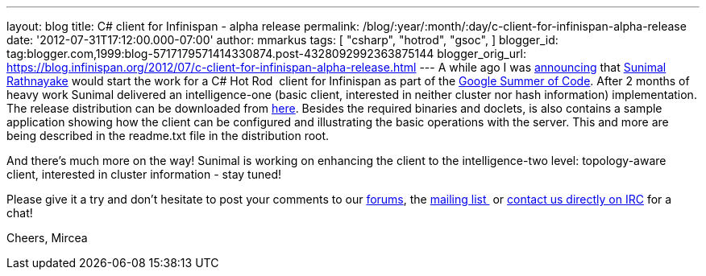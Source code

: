 ---
layout: blog
title: C# client for Infinispan - alpha release
permalink: /blog/:year/:month/:day/c-client-for-infinispan-alpha-release
date: '2012-07-31T17:12:00.000-07:00'
author: mmarkus
tags: [ "csharp",
"hotrod",
"gsoc",
]
blogger_id: tag:blogger.com,1999:blog-5717179571414330874.post-4328092992363875144
blogger_orig_url: https://blog.infinispan.org/2012/07/c-client-for-infinispan-alpha-release.html
---
A while ago I was
http://infinispan.blogspot.co.uk/search/label/gsoc[announcing] that
http://twitter.com/sunimalr[Sunimal Rathnayake] would start the work for
a C# Hot Rod  client for Infinispan as part of the
http://code.google.com/soc/[Google Summer of Code]. After 2 months of
heavy work Sunimal delivered an intelligence-one (basic client,
interested in neither cluster nor hash information) implementation.
The release distribution can be downloaded
from https://github.com/infinispan/dotnet-client/downloads[here].
Besides the required binaries and doclets, is also contains a sample
application showing how the client can
be configured and illustrating the basic operations with the server.
This and more are being described in the readme.txt file in the
distribution root.

And there's much more on the way! Sunimal is working on enhancing the
client to the intelligence-two level: topology-aware client, interested
in cluster information - stay tuned!

Please give it a try and don't hesitate to post your comments to our
https://community.jboss.org/en/infinispan?view=discussions[forums], the
http://www.jboss.org/infinispan/mailinglists[mailing list ] or
irc://irc.freenode.org/infinispan[contact us directly on IRC] for a
chat!

Cheers,
Mircea





